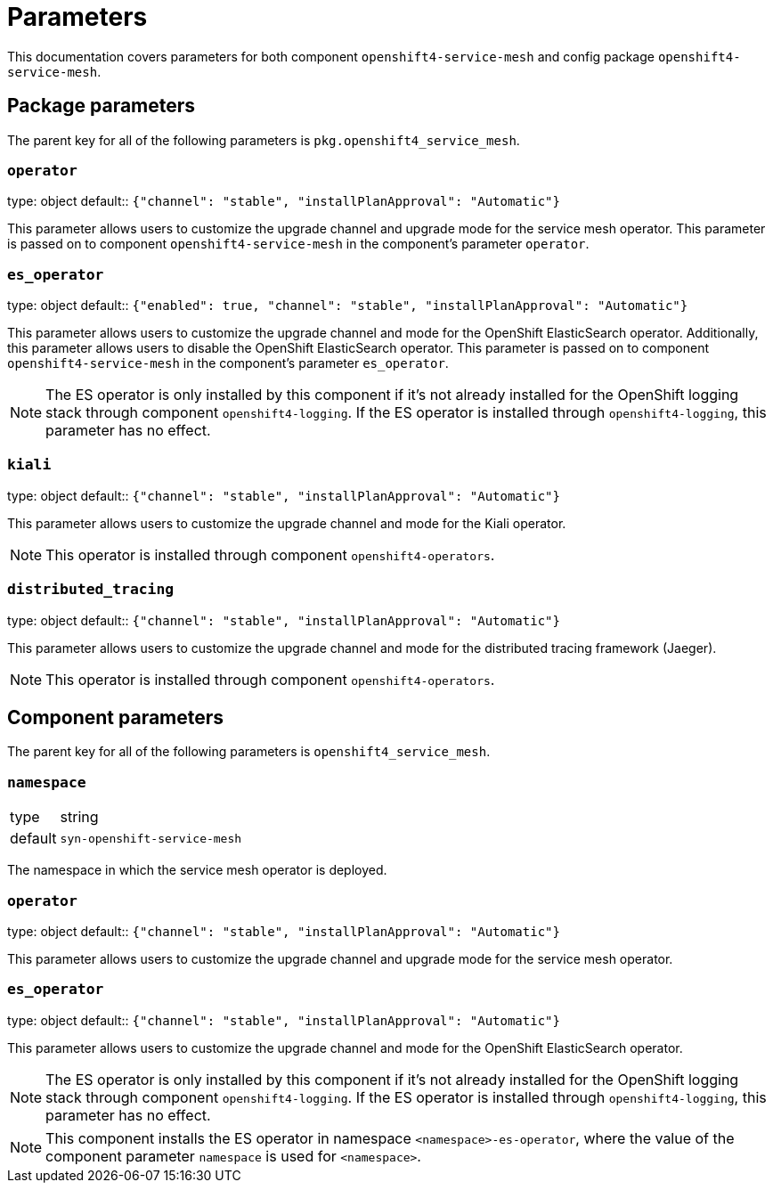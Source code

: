 = Parameters

This documentation covers parameters for both component `openshift4-service-mesh` and config package `openshift4-service-mesh`.

== Package parameters

The parent key for all of the following parameters is `pkg.openshift4_service_mesh`.

=== `operator`

[horizontal]
type: object
default:: `{"channel": "stable", "installPlanApproval": "Automatic"}`

This parameter allows users to customize the upgrade channel and upgrade mode for the service mesh operator.
This parameter is passed on to component `openshift4-service-mesh` in the component's parameter `operator`.

=== `es_operator`

[horizontal]
type: object
default:: `{"enabled": true, "channel": "stable", "installPlanApproval": "Automatic"}`

This parameter allows users to customize the upgrade channel and mode for the OpenShift ElasticSearch operator.
Additionally, this parameter allows users to disable the OpenShift ElasticSearch operator.
This parameter is passed on to component `openshift4-service-mesh` in the component's parameter `es_operator`.

[NOTE]
====
The ES operator is only installed by this component if it's not already installed for the OpenShift logging stack through component `openshift4-logging`.
If the ES operator is installed through `openshift4-logging`, this parameter has no effect.
====

=== `kiali`

[horizontal]
type: object
default:: `{"channel": "stable", "installPlanApproval": "Automatic"}`

This parameter allows users to customize the upgrade channel and mode for the Kiali operator.

NOTE: This operator is installed through component `openshift4-operators`.

=== `distributed_tracing`

[horizontal]
type: object
default:: `{"channel": "stable", "installPlanApproval": "Automatic"}`

This parameter allows users to customize the upgrade channel and mode for the distributed tracing framework (Jaeger).

NOTE: This operator is installed through component `openshift4-operators`.

== Component parameters

The parent key for all of the following parameters is `openshift4_service_mesh`.

=== `namespace`

[horizontal]
type:: string
default:: `syn-openshift-service-mesh`

The namespace in which the service mesh operator is deployed.

=== `operator`

[horizontal]
type: object
default:: `{"channel": "stable", "installPlanApproval": "Automatic"}`

This parameter allows users to customize the upgrade channel and upgrade mode for the service mesh operator.


=== `es_operator`

[horizontal]
type: object
default:: `{"channel": "stable", "installPlanApproval": "Automatic"}`

This parameter allows users to customize the upgrade channel and mode for the OpenShift ElasticSearch operator.

[NOTE]
====
The ES operator is only installed by this component if it's not already installed for the OpenShift logging stack through component `openshift4-logging`.
If the ES operator is installed through `openshift4-logging`, this parameter has no effect.
====

[NOTE]
====
This component installs the ES operator in namespace `<namespace>-es-operator`, where the value of the component parameter `namespace` is used for `<namespace>`.
====
